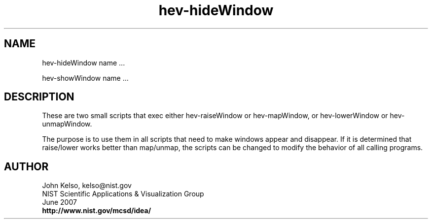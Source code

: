 .TH hev-hideWindow 1 

.SH NAME

 hev-hideWindow name ...

 hev-showWindow name ...

.SH DESCRIPTION

These are two small scripts that exec either hev-raiseWindow or
hev-mapWindow, or hev-lowerWindow or hev-unmapWindow.

The purpose is to use them in all scripts that need to make windows
appear and disappear.  If it is determined that raise/lower works better
than map/unmap, the scripts can be changed to modify the behavior of all
calling programs.

.SH AUTHOR

.PP
John Kelso, kelso@nist.gov
.br
NIST Scientific Applications & Visualization Group
.br
June 2007
.br
\fBhttp://www.nist.gov/mcsd/idea/\fR

